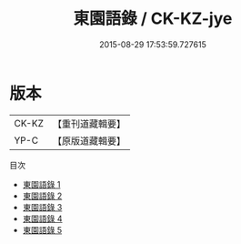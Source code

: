 #+TITLE: 東園語錄 / CK-KZ-jye

#+DATE: 2015-08-29 17:53:59.727615
* 版本
 |     CK-KZ|【重刊道藏輯要】|
 |      YP-C|【原版道藏輯要】|
目次
 - [[file:KR5i0057_001.txt][東園語錄 1]]
 - [[file:KR5i0057_002.txt][東園語錄 2]]
 - [[file:KR5i0057_003.txt][東園語錄 3]]
 - [[file:KR5i0057_004.txt][東園語錄 4]]
 - [[file:KR5i0057_005.txt][東園語錄 5]]
